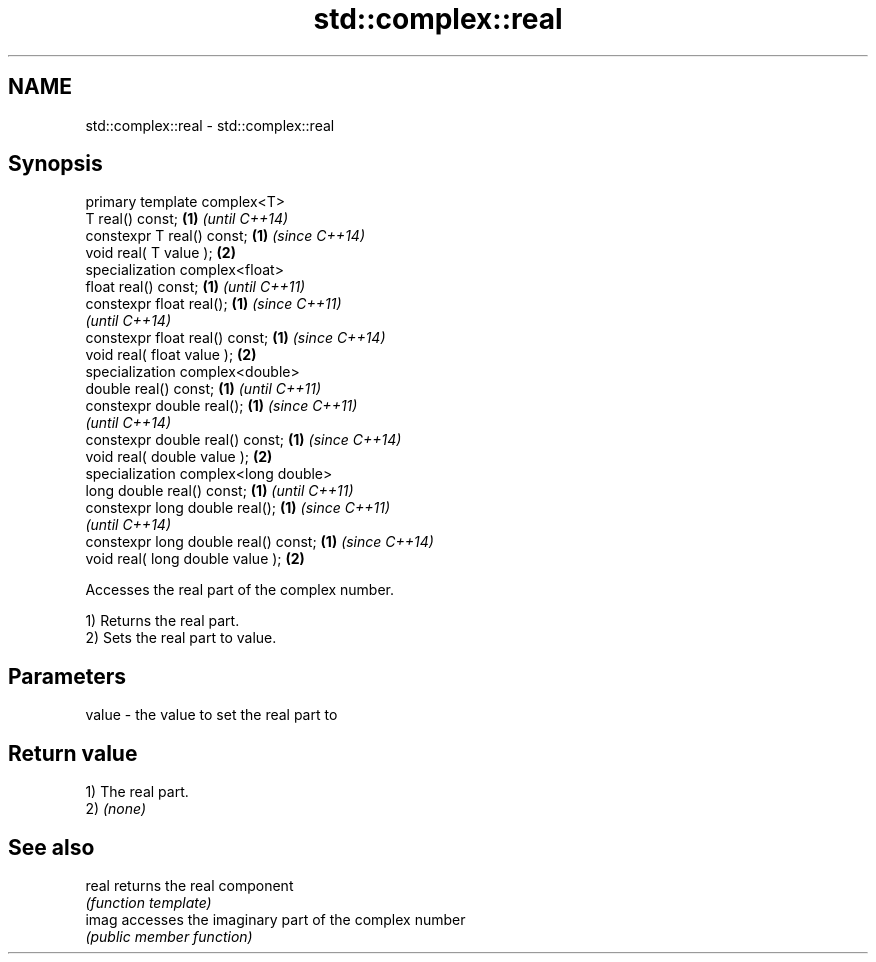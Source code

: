 .TH std::complex::real 3 "Apr  2 2017" "2.1 | http://cppreference.com" "C++ Standard Libary"
.SH NAME
std::complex::real \- std::complex::real

.SH Synopsis
   primary template complex<T>
   T real() const;                     \fB(1)\fP \fI(until C++14)\fP
   constexpr T real() const;           \fB(1)\fP \fI(since C++14)\fP
   void real( T value );               \fB(2)\fP
   specialization complex<float>
   float real() const;                 \fB(1)\fP \fI(until C++11)\fP
   constexpr float real();             \fB(1)\fP \fI(since C++11)\fP
                                           \fI(until C++14)\fP
   constexpr float real() const;       \fB(1)\fP \fI(since C++14)\fP
   void real( float value );           \fB(2)\fP
   specialization complex<double>
   double real() const;                \fB(1)\fP \fI(until C++11)\fP
   constexpr double real();            \fB(1)\fP \fI(since C++11)\fP
                                           \fI(until C++14)\fP
   constexpr double real() const;      \fB(1)\fP \fI(since C++14)\fP
   void real( double value );          \fB(2)\fP
   specialization complex<long double>
   long double real() const;           \fB(1)\fP \fI(until C++11)\fP
   constexpr long double real();       \fB(1)\fP \fI(since C++11)\fP
                                           \fI(until C++14)\fP
   constexpr long double real() const; \fB(1)\fP \fI(since C++14)\fP
   void real( long double value );     \fB(2)\fP

   Accesses the real part of the complex number.

   1) Returns the real part.
   2) Sets the real part to value.

.SH Parameters

   value - the value to set the real part to

.SH Return value

   1) The real part.
   2) \fI(none)\fP

.SH See also

   real returns the real component
        \fI(function template)\fP
   imag accesses the imaginary part of the complex number
        \fI(public member function)\fP
